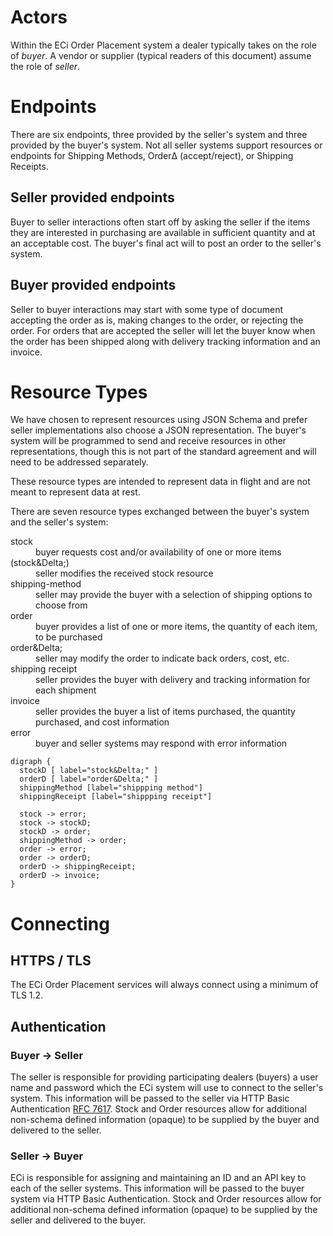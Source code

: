 # -*- mode: org -*-

#+OPTIONS: toc:nil
#+PROPERTY: mkdirp yes
#+STARTUP: content

* Actors

Within the ECi Order Placement system a dealer typically takes on the role of /buyer/. A vendor or
supplier (typical readers of this document) assume the role of /seller/.

#+BEGIN_SRC plantuml :file ./images/buyer-usecases.puml.png :exports results
@startuml sequence-buyer2seller.png
buyer -> (Place Order)
buyer -> (Select Shipping Method)
buyer -> (Stock, Cost, Date)
@enduml
#+END_SRC

#+BEGIN_SRC plantuml :file ./images/seller-usecases.puml.png :exports results
@startuml sequence-buyer2seller.png
seller -> (Invoice Shipment)
seller -> (Announce Shipment)
seller -> (Accept Order)
seller -> (Reject Order)
@enduml
#+END_SRC

# #+BEGIN_SRC plantuml :file ./images/consumer-usecases.puml.png :exports results
# @startuml sequence-buyer2seller.png
# Consumer -> (TODO)
# @enduml
# #+END_SRC

* Endpoints

There are six endpoints, three provided by the seller's system and three provided by the buyer's
system. Not all seller systems support resources or endpoints for Shipping Methods, Order\Delta
(accept/reject), or Shipping Receipts.

#+BEGIN_SRC plantuml :file ./images/endpoints.puml.png :exports results
@startuml sequence-buyer2seller.png
buyer -> seller: [ POST ] stock
buyer -> seller: [ GET ] shipping methods
buyer -> seller: [ POST ] order
seller -> buyer: order<U+0394> | error [ POST ]
seller -> buyer: shipping receipt [ POST ]
seller -> buyer: invoice [ POST ]
@enduml
#+END_SRC

** Seller provided endpoints

Buyer to seller interactions often start off by asking the seller if the items they are interested in
purchasing are available in sufficient quantity and at an acceptable cost. The buyer's final act will
to post an order to the seller's system.

#+BEGIN_SRC plantuml :file ./images/endpoints-buyer2seller.puml.png :exports results
@startuml sequence-buyer2seller.png
buyer -> seller: [ POST ] stock
buyer -> seller: [ GET ] shipping methods
buyer -> seller: [ POST ] order
@enduml
#+END_SRC

** Buyer provided endpoints

Seller to buyer interactions may start with some type of document accepting the order as is, making
changes to the order, or rejecting the order. For orders that are accepted the seller will let the
buyer know when the order has been shipped along with delivery tracking information and an invoice.

#+BEGIN_SRC plantuml :file ./images/endpoints-seller2buyer.puml.png :exports results
@startuml sequence-seller2buyer.png
seller -> buyer: [ POST ] order<U+0394> | error
seller -> buyer: [ POST ] shipping receipt
seller -> buyer: [ POST ] invoice
@enduml
#+END_SRC

* Resource Types

We have chosen to represent resources using JSON Schema and prefer seller implementations also choose
a JSON representation. The buyer's system will be programmed to send and receive resources in other
representations, though this is not part of the standard agreement and will need to be addressed
separately.

These resource types are intended to represent data in flight and are not meant to represent data at rest.

There are seven resource types exchanged between the buyer's system and the seller's system:

- stock :: buyer requests cost and/or availability of one or more items
- (stock&Delta;) :: seller modifies the received stock resource
- shipping-method :: seller may provide the buyer with a selection of shipping options to choose from
- order :: buyer provides a list of one or more items, the quantity of each item, to be purchased
- order&Delta; :: seller may modify the order to indicate back orders, cost, etc.
- shipping receipt :: seller provides the buyer with delivery and tracking information for each shipment
- invoice :: seller provides the buyer a list of items purchased, the quantity purchased, and cost information
- error :: buyer and seller systems may respond with error information

#+BEGIN_SRC dot cmdline: -Kdot -Tpng :file ./images/resource-types.dot.png
    digraph {
      stockD [ label="stock&Delta;" ]
      orderD [ label="order&Delta;" ]
      shippingMethod [label="shippping method"]
      shippingReceipt [label="shippping receipt"]

      stock -> error;
      stock -> stockD;
      stockD -> order;
      shippingMethod -> order;
      order -> error;
      order -> orderD;
      orderD -> shippingReceipt;
      orderD -> invoice;
    }
#+END_SRC

* Connecting

** HTTPS / TLS

The ECi Order Placement services will always connect using a minimum of TLS 1.2.

** Authentication

*** Buyer -> Seller

The seller is responsible for providing participating dealers (buyers) a user name
and password which the ECi system will use to connect to the seller's system. This
information will be passed to the seller via HTTP Basic Authentication [[http://www.rfc-editor.org/info/rfc7617][RFC 7617]].
Stock and Order resources allow for additional non-schema defined information
(opaque) to be supplied by the buyer and delivered to the seller.

*** Seller -> Buyer

ECi is responsible for assigning and maintaining an ID and an API key to each of
the seller systems. This information will be passed to the buyer system via HTTP
Basic Authentication. Stock and Order resources allow for additional non-schema
defined information (opaque) to be supplied by the seller and delivered to the buyer.
